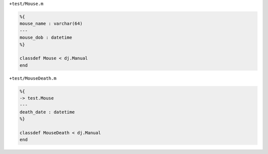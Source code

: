 ``+test/Mouse.m``

.. code-block:: matlab

  %{
  mouse_name : varchar(64)
  ---
  mouse_dob : datetime
  %}

  classdef Mouse < dj.Manual
  end

``+test/MouseDeath.m``

.. code-block:: matlab

  %{
  -> test.Mouse
  ---
  death_date : datetime
  %}

  classdef MouseDeath < dj.Manual
  end
